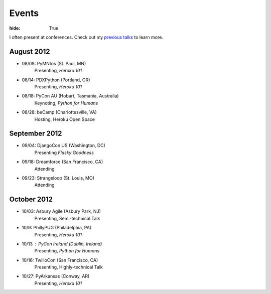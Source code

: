 Events
######

:hide: True

I often present at conferences. Check out my `previous talks <http://kennethreitz.com/pages/talks.html>`_ to learn more.

August 2012
-----------

- 08/09: PyMNtos (St. Paul, MN)
    Presenting, *Heroku 101*
- 08/14: PDXPython (Portland, OR)
    Presenting, *Heroku 101*
- 08/18: PyCon AU (Hobart, Tasmania, Australia)
    Keynoting, *Python for Humans*
- 08/28: beCamp (Charlottesville, VA)
    Hosting, Heroku Open Space

September 2012
--------------

- 09/04: DjangoCon US (Washington, DC)
    Presenting *Flasky Goodness*
- 09/18: Dreamforce (San Francisco, CA)
    Attending
- 09/23: Strangeloop (St. Louis, MO)
    Attending

October 2012
------------

- 10/03: Asbury Agile (Asbury Park, NJ)
    Presenting, Semi-technical Talk
- 10/9: PhillyPUG (Philadelphia, PA)
    Presenting, *Heroku 101*
- 10/13 : PyCon Ireland (Dublin, Ireland)
    Presenting, *Python for Humans*
- 10/16: TwilioCon (San Francisco, CA)
    Presenting, Highly-technical Talk
- 10/27: PyArkansas (Conway, AR)
    Presenting, *Heroku 101*
